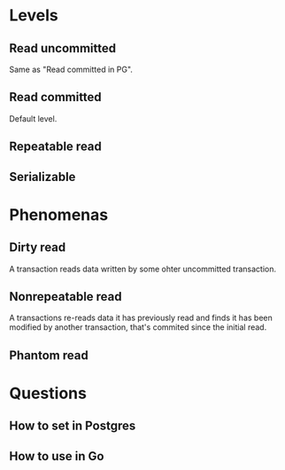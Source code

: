 * Levels
** Read uncommitted
Same as "Read committed in PG".
** Read committed
Default level.

** Repeatable read 
** Serializable

* Phenomenas
** Dirty read
A transaction reads data written by some ohter uncommitted transaction.
** Nonrepeatable read
A transactions re-reads data it has previously read and finds it has
been modified by another transaction, that's commited since the
initial read.
** Phantom read



* Questions
** How to set in Postgres
** How to use in Go

